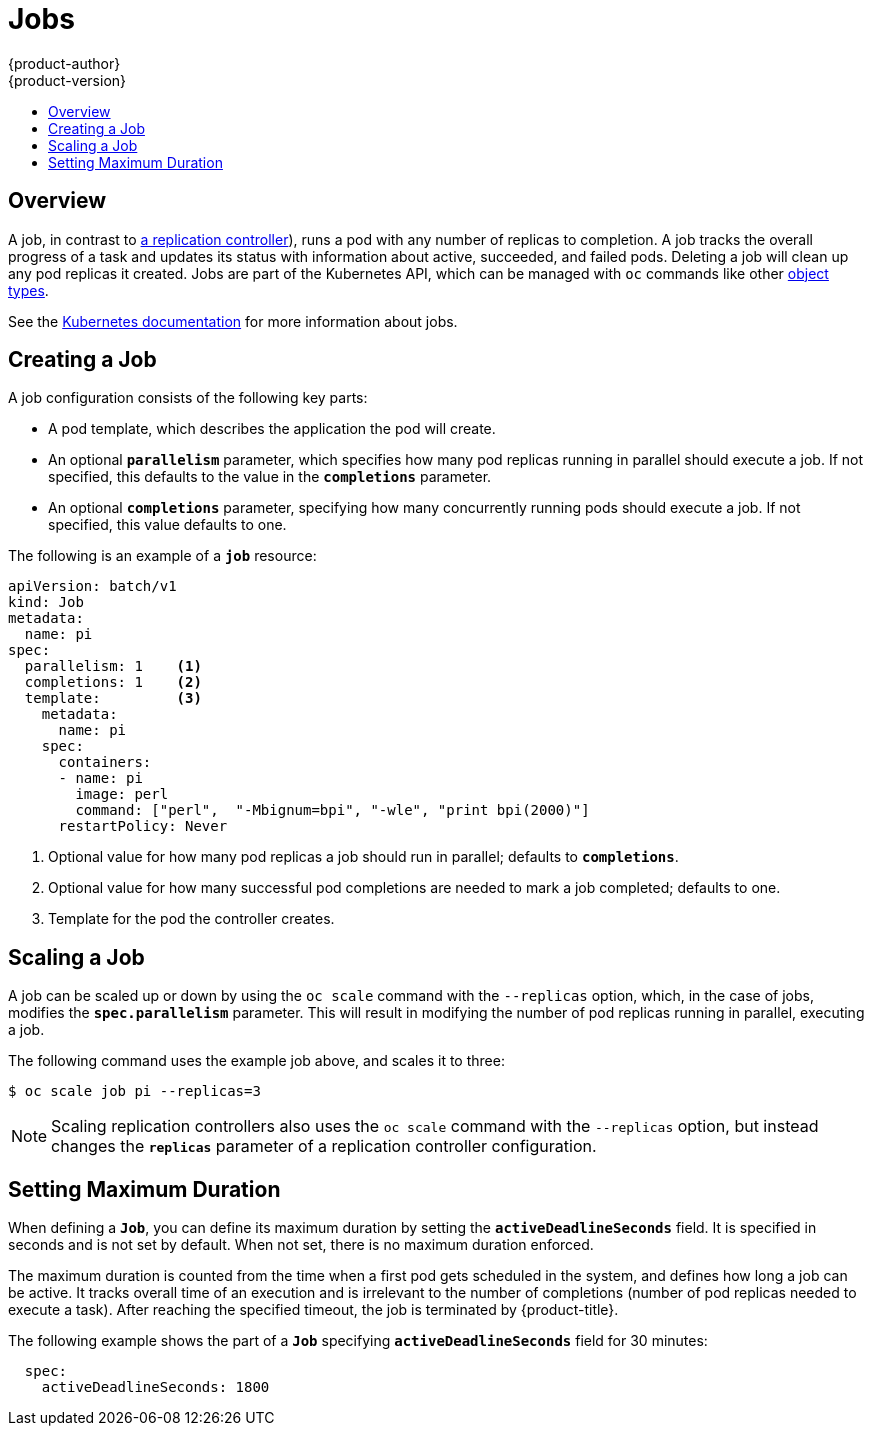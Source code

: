 [[dev-guide-jobs]]
= Jobs
{product-author}
{product-version}
:data-uri:
:icons:
:experimental:
:toc: macro
:toc-title:
:prewrap!:

toc::[]

== Overview
A job, in contrast to
xref:../architecture/core_concepts/deployments.adoc#replication-controllers[a
replication controller]), runs a pod with any number of replicas to completion. A
job tracks the overall progress of a task and updates its status with information
about active, succeeded, and failed pods. Deleting a job will clean up any pod
replicas it created. Jobs are part of the Kubernetes API, which can be managed
with `oc` commands like other
xref:../cli_reference/basic_cli_operations.adoc#object-types[object types].

See the https://kubernetes.io/docs/concepts/workloads/controllers/jobs-run-to-completion/[Kubernetes documentation] for
more information about jobs.

[[creating-a-job]]
== Creating a Job

A job configuration consists of the following key parts:

- A pod template, which describes the application the pod will create.
- An optional `*parallelism*` parameter, which specifies how many pod replicas running in parallel should execute a job. If not specified, this defaults to
the value in the `*completions*` parameter.
- An optional `*completions*` parameter, specifying how many concurrently running pods should execute a job. If not specified, this value defaults to one.

The following is an example of a `*job*` resource:

====
[source,yaml]
----
apiVersion: batch/v1
kind: Job
metadata:
  name: pi
spec:
  parallelism: 1    <1>
  completions: 1    <2>
  template:         <3>
    metadata:
      name: pi
    spec:
      containers:
      - name: pi
        image: perl
        command: ["perl",  "-Mbignum=bpi", "-wle", "print bpi(2000)"]
      restartPolicy: Never
----

1. Optional value for how many pod replicas a job should run in parallel; defaults to `*completions*`.
2. Optional value for how many successful pod completions are needed to mark a job completed; defaults to one.
3. Template for the pod the controller creates.
====

[[scaling-a-job]]
== Scaling a Job

A job can be scaled up or down by using the `oc scale` command with the
`--replicas` option, which, in the case of jobs, modifies the
`*spec.parallelism*` parameter. This will result in modifying the number of pod
replicas running in parallel, executing a job.

The following command uses the example job above, and scales it to three:

====
----
$ oc scale job pi --replicas=3
----
====

[NOTE]
Scaling replication controllers also uses the `oc scale` command with the
`--replicas` option, but instead changes the `*replicas*` parameter of a
replication controller configuration.

[[jobs-setting-maximum-duration]]
== Setting Maximum Duration

When defining a `*Job*`, you can define its maximum duration by setting
the `*activeDeadlineSeconds*` field. It is specified in seconds and is not
set by default. When not set, there is no maximum duration enforced.

The maximum duration is counted from the time when a first pod gets scheduled in
the system, and defines how long a job can be active. It tracks overall time of
an execution and is irrelevant to the number of completions (number of pod replicas
needed to execute a task). After reaching the specified timeout, the job is
terminated by {product-title}.

The following example shows the part of a `*Job*` specifying
`*activeDeadlineSeconds*` field for 30 minutes:

====
[source,yaml]
----
  spec:
    activeDeadlineSeconds: 1800
----
====
